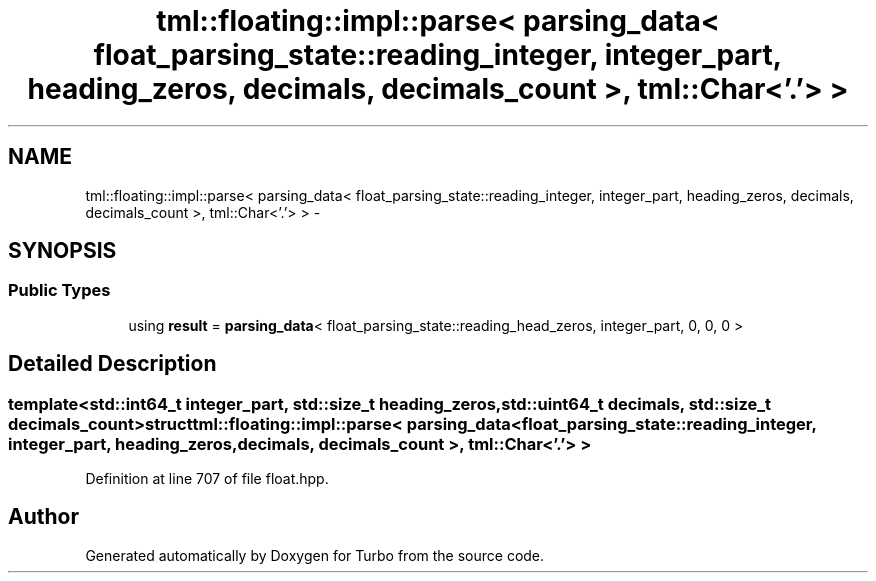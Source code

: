 .TH "tml::floating::impl::parse< parsing_data< float_parsing_state::reading_integer, integer_part, heading_zeros, decimals, decimals_count >, tml::Char<'.'> >" 3 "Fri Aug 22 2014" "Turbo" \" -*- nroff -*-
.ad l
.nh
.SH NAME
tml::floating::impl::parse< parsing_data< float_parsing_state::reading_integer, integer_part, heading_zeros, decimals, decimals_count >, tml::Char<'.'> > \- 
.SH SYNOPSIS
.br
.PP
.SS "Public Types"

.in +1c
.ti -1c
.RI "using \fBresult\fP = \fBparsing_data\fP< float_parsing_state::reading_head_zeros, integer_part, 0, 0, 0 >"
.br
.in -1c
.SH "Detailed Description"
.PP 

.SS "template<std::int64_t integer_part, std::size_t heading_zeros, std::uint64_t decimals, std::size_t decimals_count>struct tml::floating::impl::parse< parsing_data< float_parsing_state::reading_integer, integer_part, heading_zeros, decimals, decimals_count >, tml::Char<'\&.'> >"

.PP
Definition at line 707 of file float\&.hpp\&.

.SH "Author"
.PP 
Generated automatically by Doxygen for Turbo from the source code\&.
